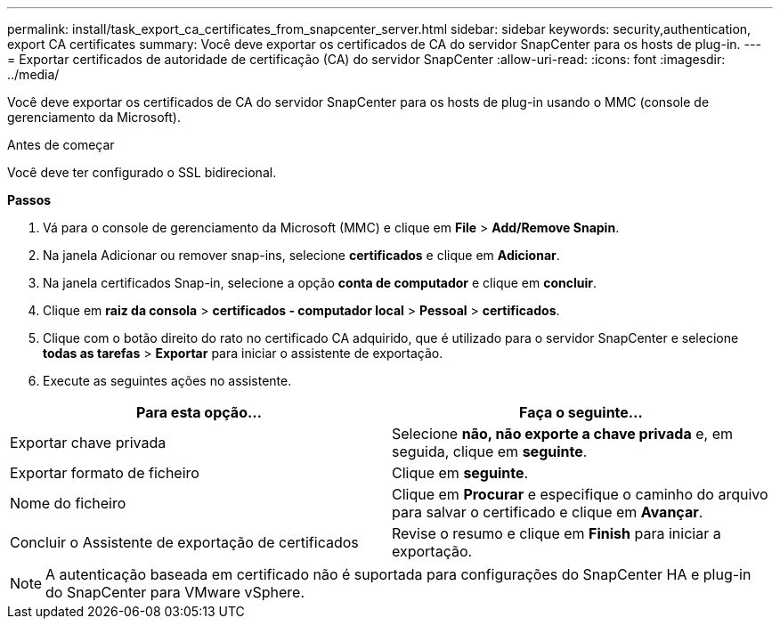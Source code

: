 ---
permalink: install/task_export_ca_certificates_from_snapcenter_server.html 
sidebar: sidebar 
keywords: security,authentication, export CA certificates 
summary: Você deve exportar os certificados de CA do servidor SnapCenter para os hosts de plug-in. 
---
= Exportar certificados de autoridade de certificação (CA) do servidor SnapCenter
:allow-uri-read: 
:icons: font
:imagesdir: ../media/


[role="lead"]
Você deve exportar os certificados de CA do servidor SnapCenter para os hosts de plug-in usando o MMC (console de gerenciamento da Microsoft).

.Antes de começar
Você deve ter configurado o SSL bidirecional.

*Passos*

. Vá para o console de gerenciamento da Microsoft (MMC) e clique em *File* > *Add/Remove Snapin*.
. Na janela Adicionar ou remover snap-ins, selecione *certificados* e clique em *Adicionar*.
. Na janela certificados Snap-in, selecione a opção *conta de computador* e clique em *concluir*.
. Clique em *raiz da consola* > *certificados - computador local* > *Pessoal* > *certificados*.
. Clique com o botão direito do rato no certificado CA adquirido, que é utilizado para o servidor SnapCenter e selecione *todas as tarefas* > *Exportar* para iniciar o assistente de exportação.
. Execute as seguintes ações no assistente.


|===
| Para esta opção... | Faça o seguinte... 


 a| 
Exportar chave privada
 a| 
Selecione *não, não exporte a chave privada* e, em seguida, clique em *seguinte*.



 a| 
Exportar formato de ficheiro
 a| 
Clique em *seguinte*.



 a| 
Nome do ficheiro
 a| 
Clique em *Procurar* e especifique o caminho do arquivo para salvar o certificado e clique em *Avançar*.



 a| 
Concluir o Assistente de exportação de certificados
 a| 
Revise o resumo e clique em *Finish* para iniciar a exportação.

|===

NOTE: A autenticação baseada em certificado não é suportada para configurações do SnapCenter HA e plug-in do SnapCenter para VMware vSphere.
